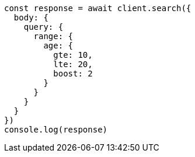 // This file is autogenerated, DO NOT EDIT
// Use `node scripts/generate-docs-examples.js` to generate the docs examples

[source, js]
----
const response = await client.search({
  body: {
    query: {
      range: {
        age: {
          gte: 10,
          lte: 20,
          boost: 2
        }
      }
    }
  }
})
console.log(response)
----


